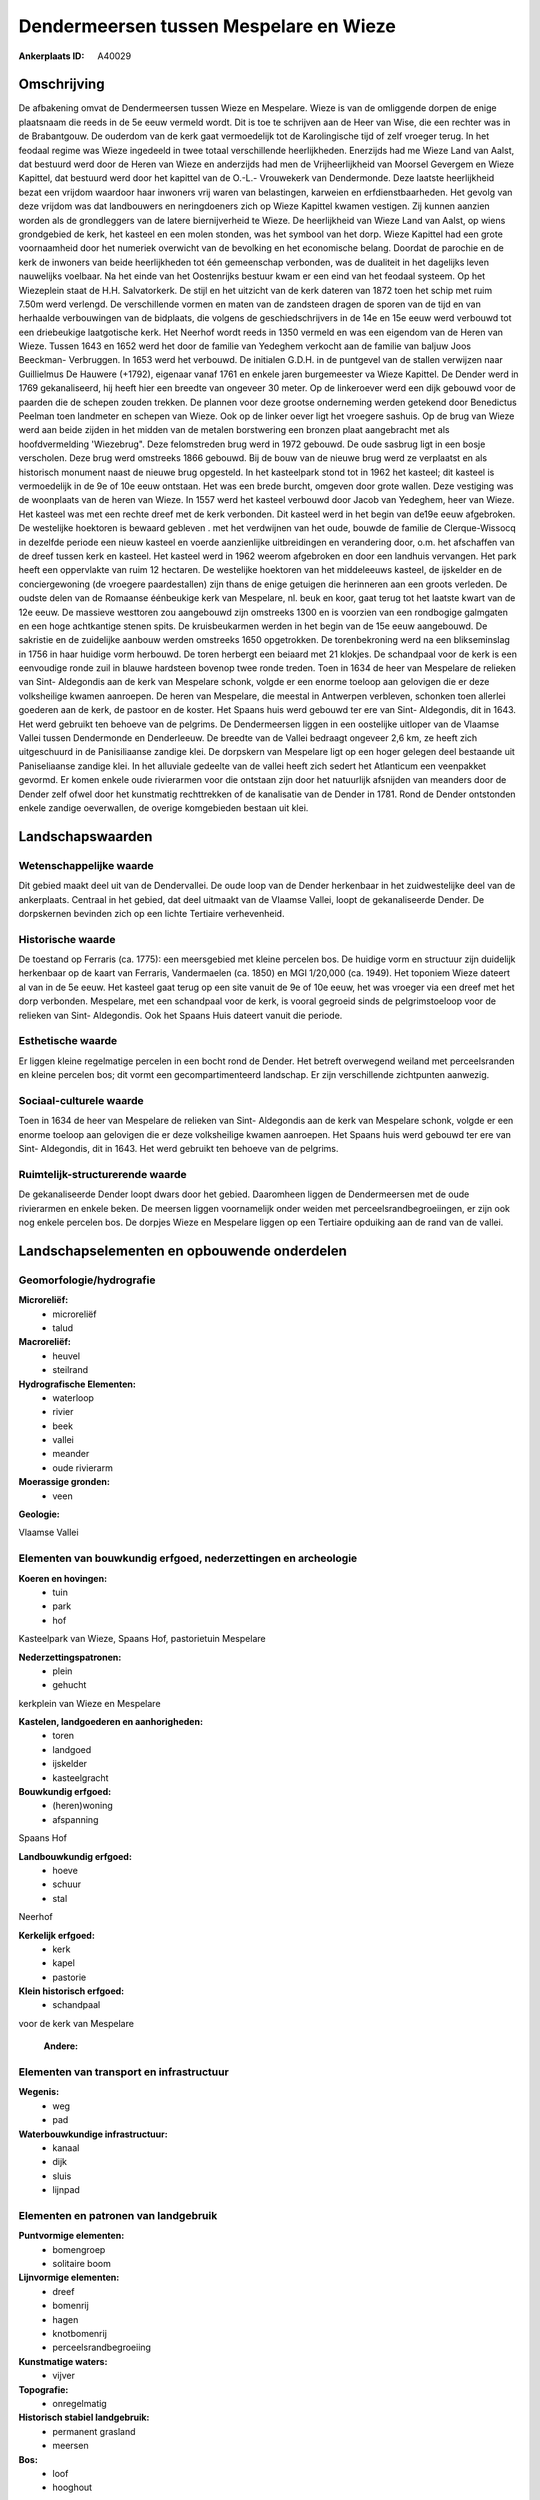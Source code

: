 Dendermeersen tussen Mespelare en Wieze
=======================================

:Ankerplaats ID: A40029




Omschrijving
------------

De afbakening omvat de Dendermeersen tussen Wieze en Mespelare. Wieze
is van de omliggende dorpen de enige plaatsnaam die reeds in de 5e eeuw
vermeld wordt. Dit is toe te schrijven aan de Heer van Wise, die een
rechter was in de Brabantgouw. De ouderdom van de kerk gaat vermoedelijk
tot de Karolingische tijd of zelf vroeger terug. In het feodaal regime
was Wieze ingedeeld in twee totaal verschillende heerlijkheden.
Enerzijds had me Wieze Land van Aalst, dat bestuurd werd door de Heren
van Wieze en anderzijds had men de Vrijheerlijkheid van Moorsel Gevergem
en Wieze Kapittel, dat bestuurd werd door het kapittel van de O.-L.-
Vrouwekerk van Dendermonde. Deze laatste heerlijkheid bezat een vrijdom
waardoor haar inwoners vrij waren van belastingen, karweien en
erfdienstbaarheden. Het gevolg van deze vrijdom was dat landbouwers en
neringdoeners zich op Wieze Kapittel kwamen vestigen. Zij kunnen aanzien
worden als de grondleggers van de latere biernijverheid te Wieze. De
heerlijkheid van Wieze Land van Aalst, op wiens grondgebied de kerk, het
kasteel en een molen stonden, was het symbool van het dorp. Wieze
Kapittel had een grote voornaamheid door het numeriek overwicht van de
bevolking en het economische belang. Doordat de parochie en de kerk de
inwoners van beide heerlijkheden tot één gemeenschap verbonden, was de
dualiteit in het dagelijks leven nauwelijks voelbaar. Na het einde van
het Oostenrijks bestuur kwam er een eind van het feodaal systeem. Op het
Wiezeplein staat de H.H. Salvatorkerk. De stijl en het uitzicht van de
kerk dateren van 1872 toen het schip met ruim 7.50m werd verlengd. De
verschillende vormen en maten van de zandsteen dragen de sporen van de
tijd en van herhaalde verbouwingen van de bidplaats, die volgens de
geschiedschrijvers in de 14e en 15e eeuw werd verbouwd tot een
driebeukige laatgotische kerk. Het Neerhof wordt reeds in 1350 vermeld
en was een eigendom van de Heren van Wieze. Tussen 1643 en 1652 werd het
door de familie van Yedeghem verkocht aan de familie van baljuw Joos
Beeckman- Verbruggen. In 1653 werd het verbouwd. De initialen G.D.H. in
de puntgevel van de stallen verwijzen naar Guillielmus De Hauwere
(+1792), eigenaar vanaf 1761 en enkele jaren burgemeester va Wieze
Kapittel. De Dender werd in 1769 gekanaliseerd, hij heeft hier een
breedte van ongeveer 30 meter. Op de linkeroever werd een dijk gebouwd
voor de paarden die de schepen zouden trekken. De plannen voor deze
grootse onderneming werden getekend door Benedictus Peelman toen
landmeter en schepen van Wieze. Ook op de linker oever ligt het vroegere
sashuis. Op de brug van Wieze werd aan beide zijden in het midden van de
metalen borstwering een bronzen plaat aangebracht met als
hoofdvermelding 'Wiezebrug". Deze felomstreden brug werd in 1972
gebouwd. De oude sasbrug ligt in een bosje verscholen. Deze brug werd
omstreeks 1866 gebouwd. Bij de bouw van de nieuwe brug werd ze
verplaatst en als historisch monument naast de nieuwe brug opgesteld. In
het kasteelpark stond tot in 1962 het kasteel; dit kasteel is
vermoedelijk in de 9e of 10e eeuw ontstaan. Het was een brede burcht,
omgeven door grote wallen. Deze vestiging was de woonplaats van de heren
van Wieze. In 1557 werd het kasteel verbouwd door Jacob van Yedeghem,
heer van Wieze. Het kasteel was met een rechte dreef met de kerk
verbonden. Dit kasteel werd in het begin van de19e eeuw afgebroken. De
westelijke hoektoren is bewaard gebleven . met het verdwijnen van het
oude, bouwde de familie de Clerque-Wissocq in dezelfde periode een
nieuw kasteel en voerde aanzienlijke uitbreidingen en verandering door,
o.m. het afschaffen van de dreef tussen kerk en kasteel. Het kasteel
werd in 1962 weerom afgebroken en door een landhuis vervangen. Het park
heeft een oppervlakte van ruim 12 hectaren. De westelijke hoektoren van
het middeleeuws kasteel, de ijskelder en de conciergewoning (de vroegere
paardestallen) zijn thans de enige getuigen die herinneren aan een
groots verleden. De oudste delen van de Romaanse éénbeukige kerk van
Mespelare, nl. beuk en koor, gaat terug tot het laatste kwart van de 12e
eeuw. De massieve westtoren zou aangebouwd zijn omstreeks 1300 en is
voorzien van een rondbogige galmgaten en een hoge achtkantige stenen
spits. De kruisbeukarmen werden in het begin van de 15e eeuw aangebouwd.
De sakristie en de zuidelijke aanbouw werden omstreeks 1650 opgetrokken.
De torenbekroning werd na een blikseminslag in 1756 in haar huidige vorm
herbouwd. De toren herbergt een beiaard met 21 klokjes. De schandpaal
voor de kerk is een eenvoudige ronde zuil in blauwe hardsteen bovenop
twee ronde treden. Toen in 1634 de heer van Mespelare de relieken van
Sint- Aldegondis aan de kerk van Mespelare schonk, volgde er een enorme
toeloop aan gelovigen die er deze volksheilige kwamen aanroepen. De
heren van Mespelare, die meestal in Antwerpen verbleven, schonken toen
allerlei goederen aan de kerk, de pastoor en de koster. Het Spaans huis
werd gebouwd ter ere van Sint- Aldegondis, dit in 1643. Het werd
gebruikt ten behoeve van de pelgrims. De Dendermeersen liggen in een
oostelijke uitloper van de Vlaamse Vallei tussen Dendermonde en
Denderleeuw. De breedte van de Vallei bedraagt ongeveer 2,6 km, ze heeft
zich uitgeschuurd in de Panisiliaanse zandige klei. De dorpskern van
Mespelare ligt op een hoger gelegen deel bestaande uit Paniseliaanse
zandige klei. In het alluviale gedeelte van de vallei heeft zich sedert
het Atlanticum een veenpakket gevormd. Er komen enkele oude rivierarmen
voor die ontstaan zijn door het natuurlijk afsnijden van meanders door
de Dender zelf ofwel door het kunstmatig rechttrekken of de kanalisatie
van de Dender in 1781. Rond de Dender ontstonden enkele zandige
oeverwallen, de overige komgebieden bestaan uit klei.



Landschapswaarden
-----------------


Wetenschappelijke waarde
~~~~~~~~~~~~~~~~~~~~~~~~


Dit gebied maakt deel uit van de Dendervallei. De oude loop van de
Dender herkenbaar in het zuidwestelijke deel van de ankerplaats.
Centraal in het gebied, dat deel uitmaakt van de Vlaamse Vallei, loopt
de gekanaliseerde Dender. De dorpskernen bevinden zich op een lichte
Tertiaire verhevenheid.

Historische waarde
~~~~~~~~~~~~~~~~~~


De toestand op Ferraris (ca. 1775): een meersgebied met kleine
percelen bos. De huidige vorm en structuur zijn duidelijk herkenbaar op
de kaart van Ferraris, Vandermaelen (ca. 1850) en MGI 1/20,000 (ca.
1949). Het toponiem Wieze dateert al van in de 5e eeuw. Het kasteel gaat
terug op een site vanuit de 9e of 10e eeuw, het was vroeger via een
dreef met het dorp verbonden. Mespelare, met een schandpaal voor de
kerk, is vooral gegroeid sinds de pelgrimstoeloop voor de relieken van
Sint- Aldegondis. Ook het Spaans Huis dateert vanuit die periode.

Esthetische waarde
~~~~~~~~~~~~~~~~~~

Er liggen kleine regelmatige percelen in een
bocht rond de Dender. Het betreft overwegend weiland met perceelsranden
en kleine percelen bos; dit vormt een gecompartimenteerd landschap. Er
zijn verschillende zichtpunten aanwezig.


Sociaal-culturele waarde
~~~~~~~~~~~~~~~~~~~~~~~~



Toen in 1634 de heer van Mespelare de
relieken van Sint- Aldegondis aan de kerk van Mespelare schonk, volgde
er een enorme toeloop aan gelovigen die er deze volksheilige kwamen
aanroepen. Het Spaans huis werd gebouwd ter ere van Sint- Aldegondis,
dit in 1643. Het werd gebruikt ten behoeve van de pelgrims.

Ruimtelijk-structurerende waarde
~~~~~~~~~~~~~~~~~~~~~~~~~~~~~~~~

De gekanaliseerde Dender loopt dwars door het gebied. Daaromheen
liggen de Dendermeersen met de oude rivierarmen en enkele beken. De
meersen liggen voornamelijk onder weiden met perceelsrandbegroeiingen,
er zijn ook nog enkele percelen bos. De dorpjes Wieze en Mespelare
liggen op een Tertiaire opduiking aan de rand van de vallei.



Landschapselementen en opbouwende onderdelen
--------------------------------------------



Geomorfologie/hydrografie
~~~~~~~~~~~~~~~~~~~~~~~~~


**Microreliëf:**
 * microreliëf
 * talud


**Macroreliëf:**
 * heuvel
 * steilrand

**Hydrografische Elementen:**
 * waterloop
 * rivier
 * beek
 * vallei
 * meander
 * oude rivierarm


**Moerassige gronden:**
 * veen


**Geologie:**

Vlaamse Vallei

Elementen van bouwkundig erfgoed, nederzettingen en archeologie
~~~~~~~~~~~~~~~~~~~~~~~~~~~~~~~~~~~~~~~~~~~~~~~~~~~~~~~~~~~~~~~

**Koeren en hovingen:**
 * tuin
 * park
 * hof


Kasteelpark van Wieze, Spaans Hof, pastorietuin Mespelare

**Nederzettingspatronen:**
 * plein
 * gehucht

kerkplein van Wieze en Mespelare

**Kastelen, landgoederen en aanhorigheden:**
 * toren
 * landgoed
 * ijskelder
 * kasteelgracht


**Bouwkundig erfgoed:**
 * (heren)woning
 * afspanning


Spaans Hof

**Landbouwkundig erfgoed:**
 * hoeve
 * schuur
 * stal


Neerhof

**Kerkelijk erfgoed:**
 * kerk
 * kapel
 * pastorie


**Klein historisch erfgoed:**
 * schandpaal


voor de kerk van Mespelare

 **Andere:**

Elementen van transport en infrastructuur
~~~~~~~~~~~~~~~~~~~~~~~~~~~~~~~~~~~~~~~~~

**Wegenis:**
 * weg
 * pad


**Waterbouwkundige infrastructuur:**
 * kanaal
 * dijk
 * sluis
 * lijnpad



Elementen en patronen van landgebruik
~~~~~~~~~~~~~~~~~~~~~~~~~~~~~~~~~~~~~

**Puntvormige elementen:**
 * bomengroep
 * solitaire boom


**Lijnvormige elementen:**
 * dreef
 * bomenrij
 * hagen
 * knotbomenrij
 * perceelsrandbegroeiing

**Kunstmatige waters:**
 * vijver


**Topografie:**
 * onregelmatig


**Historisch stabiel landgebruik:**
 * permanent grasland
 * meersen


**Bos:**
 * loof
 * hooghout



Opmerkingen en knelpunten
~~~~~~~~~~~~~~~~~~~~~~~~~


In de meersen verdwijnt op sommige plaatsen de weilandfunctie en komen
er meer bossen in de plaats.
